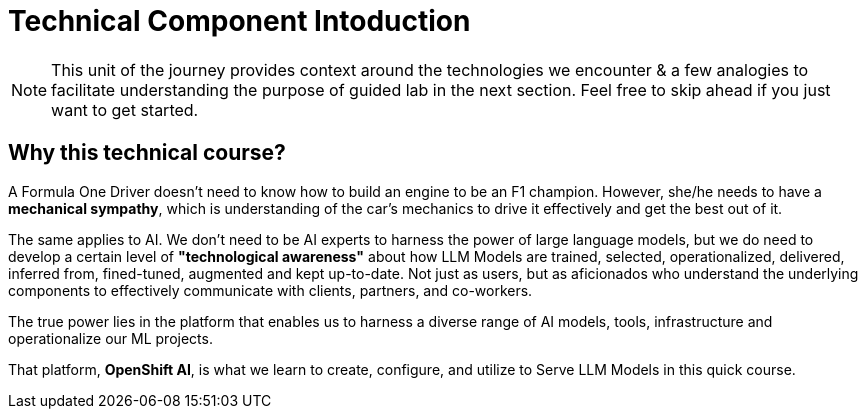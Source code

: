 = Technical Component Intoduction


[NOTE]
This unit of the journey provides context around the technologies we encounter & a few analogies to facilitate understanding the purpose of guided lab in the next section.  Feel free to skip ahead if you just want to get started.

== Why this technical course? 

A Formula One Driver doesn't need to know how to build an engine to be an F1 champion. However, she/he needs to have a *mechanical sympathy*, which is understanding of the car's mechanics to drive it effectively and get the best out of it.

The same applies to AI. We don't need to be AI experts to harness the power of large language models, but we do need to develop a certain level of *"technological awareness"* about how LLM Models are trained, selected, operationalized, delivered, inferred from, fined-tuned, augmented and kept up-to-date. Not just as users, but as aficionados who understand the underlying components to effectively communicate with clients, partners, and co-workers. 

The true power lies in the platform that enables us to harness a diverse range of AI models, tools, infrastructure and operationalize our ML projects.

That platform, *OpenShift AI*, is what we learn to create, configure, and utilize to Serve LLM Models in this quick course.


